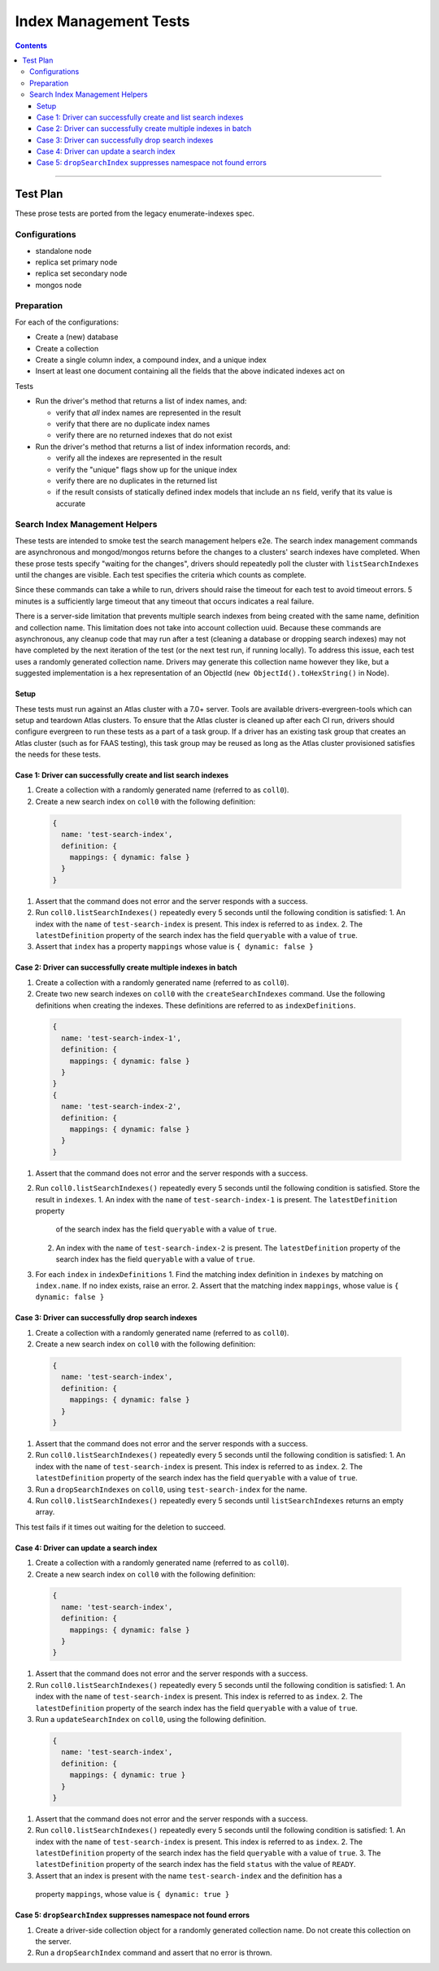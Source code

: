 ======================
Index Management Tests
======================

.. contents::

----

Test Plan
=========

These prose tests are ported from the legacy enumerate-indexes spec.

Configurations
--------------

- standalone node
- replica set primary node
- replica set secondary node
- mongos node

Preparation
-----------

For each of the configurations:

- Create a (new) database
- Create a collection
- Create a single column index, a compound index, and a unique index
- Insert at least one document containing all the fields that the above
  indicated indexes act on

Tests

- Run the driver's method that returns a list of index names, and:

  - verify that *all* index names are represented in the result
  - verify that there are no duplicate index names
  - verify there are no returned indexes that do not exist

- Run the driver's method that returns a list of index information records, and:

  - verify all the indexes are represented in the result
  - verify the "unique" flags show up for the unique index
  - verify there are no duplicates in the returned list
  - if the result consists of statically defined index models that include an ``ns`` field, verify
    that its value is accurate

Search Index Management Helpers
-------------------------------

These tests are intended to smoke test the search management helpers e2e.  The search index management commands
are asynchronous and mongod/mongos returns before the changes to a clusters' search indexes have completed.  When
these prose tests specify "waiting for the changes", drivers should repeatedly poll the cluster with ``listSearchIndexes``
until the changes are visible.  Each test specifies the criteria which counts as complete.

Since these commands can take a while to run, drivers should raise the timeout for each test to avoid timeout errors.  5 minutes
is a sufficiently large timeout that any timeout that occurs indicates a real failure.

There is a server-side limitation that prevents multiple search indexes from being created with the same name, definition and 
collection name.  This limitation does not take into account collection uuid.  Because these commands are asynchronous, any cleanup
code that may run after a test (cleaning a database or dropping search indexes) may not have completed by the next iteration of the 
test (or the next test run, if running locally).  To address this issue, each test uses a randomly generated collection name.  Drivers
may generate this collection name however they like, but a suggested implementation is a hex representation of an
ObjectId (``new ObjectId().toHexString()`` in Node).

Setup
~~~~~

These tests must run against an Atlas cluster with a 7.0+ server.  Tools are available drivers-evergreen-tools which can setup and teardown
Atlas clusters.  To ensure that the Atlas cluster is cleaned up after each CI run, drivers should configure evergreen to run these tests 
as a part of a task group.  If a driver has an existing task group that creates an Atlas cluster (such as for FAAS testing), this 
task group may be reused as long as the Atlas cluster provisioned satisfies the needs for these tests.

Case 1: Driver can successfully create and list search indexes
~~~~~~~~~~~~~~~~~~~~~~~~~~~~~~~~~~~~~~~~~~~~~~~~~~~~~~~~~~~~~~

#. Create a collection with a randomly generated name (referred to as ``coll0``).
#. Create a new search index on ``coll0`` with the following definition:

  .. code:: typescript

    {
      name: 'test-search-index',
      definition: {
        mappings: { dynamic: false }
      }
    }

#. Assert that the command does not error and the server responds with a success.
#. Run ``coll0.listSearchIndexes()`` repeatedly every 5 seconds until the following condition is satisfied:
   1. An index with the ``name`` of ``test-search-index`` is present.  This index is referred to as ``index``.
   2. The ``latestDefinition`` property of the search index has the field ``queryable`` with a value of ``true``.
#. Assert that ``index`` has a property ``mappings`` whose value is ``{ dynamic: false }``

Case 2: Driver can successfully create multiple indexes in batch
~~~~~~~~~~~~~~~~~~~~~~~~~~~~~~~~~~~~~~~~~~~~~~~~~~~~~~~~~~~~~~~~

#. Create a collection with a randomly generated name (referred to as ``coll0``).
#. Create two new search indexes on ``coll0`` with the ``createSearchIndexes`` command.  Use the following
   definitions when creating the indexes.  These definitions are referred to as ``indexDefinitions``.

  .. code:: typescript

    {
      name: 'test-search-index-1',
      definition: {
        mappings: { dynamic: false }
      }
    }
    {
      name: 'test-search-index-2',
      definition: {
        mappings: { dynamic: false }
      }
    }

#. Assert that the command does not error and the server responds with a success.
#. Run ``coll0.listSearchIndexes()`` repeatedly every 5 seconds until the following condition is satisfied.  Store
   the result in ``indexes``.
   1. An index with the ``name`` of ``test-search-index-1`` is present.  The ``latestDefinition`` property 
      of the search index has the field ``queryable`` with a value of ``true``.
   2. An index with the ``name`` of ``test-search-index-2`` is present.  The ``latestDefinition`` property 
      of the search index has the field ``queryable`` with a value of ``true``.
#. For each ``index`` in ``indexDefinitions``
   1. Find the matching index definition in ``indexes`` by matching on ``index.name``.  If no index exists, raise an error.
   2. Assert that the matching index ``mappings``, whose value is ``{ dynamic: false }``

Case 3: Driver can successfully drop search indexes
~~~~~~~~~~~~~~~~~~~~~~~~~~~~~~~~~~~~~~~~~~~~~~~~~~~

#. Create a collection with a randomly generated name (referred to as ``coll0``).
#. Create a new search index on ``coll0`` with the following definition:

  .. code:: typescript

    {
      name: 'test-search-index',
      definition: {
        mappings: { dynamic: false }
      }
    }

#. Assert that the command does not error and the server responds with a success.
#. Run ``coll0.listSearchIndexes()`` repeatedly every 5 seconds until the following condition is satisfied:
   1. An index with the ``name`` of ``test-search-index`` is present.  This index is referred to as ``index``.
   2. The ``latestDefinition`` property of the search index has the field ``queryable`` with a value of ``true``.

#. Run a ``dropSearchIndexes`` on ``coll0``, using ``test-search-index`` for the name.
#. Run ``coll0.listSearchIndexes()`` repeatedly every 5 seconds until ``listSearchIndexes`` returns an empty array.

This test fails if it times out waiting for the deletion to succeed.

Case 4: Driver can update a search index
~~~~~~~~~~~~~~~~~~~~~~~~~~~~~~~~~~~~~~~~

#. Create a collection with a randomly generated name (referred to as ``coll0``).
#. Create a new search index on ``coll0`` with the following definition:

  .. code:: typescript

    {
      name: 'test-search-index',
      definition: {
        mappings: { dynamic: false }
      }
    }

#. Assert that the command does not error and the server responds with a success.
#. Run ``coll0.listSearchIndexes()`` repeatedly every 5 seconds until the following condition is satisfied:
   1. An index with the ``name`` of ``test-search-index`` is present.  This index is referred to as ``index``.
   2. The ``latestDefinition`` property of the search index has the field ``queryable`` with a value of ``true``.

#. Run a ``updateSearchIndex`` on ``coll0``, using the following definition.
  
  .. code:: typescript

    {
      name: 'test-search-index',
      definition: {
        mappings: { dynamic: true }
      }
    }

#. Assert that the command does not error and the server responds with a success.
#. Run ``coll0.listSearchIndexes()`` repeatedly every 5 seconds until the following condition is satisfied:
   1. An index with the ``name`` of ``test-search-index`` is present.  This index is referred to as ``index``.
   2. The ``latestDefinition`` property of the search index has the field ``queryable`` with a value of ``true``.
   3. The ``latestDefinition`` property of the search index has the field ``status`` with the value of ``READY``.
  
#. Assert that an index is present with the name ``test-search-index`` and the definition has a
  property ``mappings``, whose value is ``{ dynamic: true }``

Case 5: ``dropSearchIndex`` suppresses namespace not found errors
~~~~~~~~~~~~~~~~~~~~~~~~~~~~~~~~~~~~~~~~~~~~~~~~~~~~~~~~~~~~~~~~~

#. Create a driver-side collection object for a randomly generated collection name.  Do not create this collection on the server.
#. Run a ``dropSearchIndex`` command and assert that no error is thrown.
